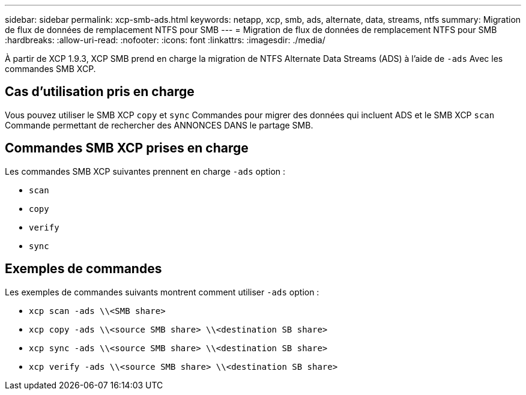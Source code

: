 ---
sidebar: sidebar 
permalink: xcp-smb-ads.html 
keywords: netapp, xcp, smb, ads, alternate, data, streams, ntfs 
summary: Migration de flux de données de remplacement NTFS pour SMB 
---
= Migration de flux de données de remplacement NTFS pour SMB
:hardbreaks:
:allow-uri-read: 
:nofooter: 
:icons: font
:linkattrs: 
:imagesdir: ./media/


[role="lead"]
À partir de XCP 1.9.3, XCP SMB prend en charge la migration de NTFS Alternate Data Streams (ADS) à l'aide de `-ads` Avec les commandes SMB XCP.



== Cas d'utilisation pris en charge

Vous pouvez utiliser le SMB XCP `copy` et `sync` Commandes pour migrer des données qui incluent ADS et le SMB XCP `scan` Commande permettant de rechercher des ANNONCES DANS le partage SMB.



== Commandes SMB XCP prises en charge

Les commandes SMB XCP suivantes prennent en charge `-ads` option :

* `scan`
* `copy`
* `verify`
* `sync`




== Exemples de commandes

Les exemples de commandes suivants montrent comment utiliser `-ads` option :

* `xcp scan -ads \\<SMB share>`
* `xcp copy -ads \\<source SMB share>  \\<destination SB share>`
* `xcp sync -ads \\<source SMB share>  \\<destination SB share>`
* `xcp verify -ads \\<source SMB share>  \\<destination SB share>`

